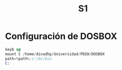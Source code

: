 #+TITLE: S1

* Configuración de DOSBOX
#+begin_src asm
keyb sp
mount C /home/divadhp/Universidad/PDIH/DOSBOX
path=%path%;c:\bc/bin
C:
#+end_src
